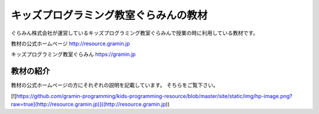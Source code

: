 =======================================================================
キッズプログラミング教室ぐらみんの教材
=======================================================================
ぐらみん株式会社が運営しているキッズプログラミング教室ぐらみんで授業の時に利用している教材です。

教材の公式ホームページ
http://resource.gramin.jp

キッズプログラミング教室ぐらみん
https://gramin.jp

教材の紹介
=======================================================================

教材の公式ホームページの方にそれぞれの説明を記載しています。
そちらをご覧下さい。

[![https://github.com/gramin-programming/kids-programming-resource/blob/master/site/static/img/hp-image.png?raw=true](http://resource.gramin.jp)]((http://resource.gramin.jp))
